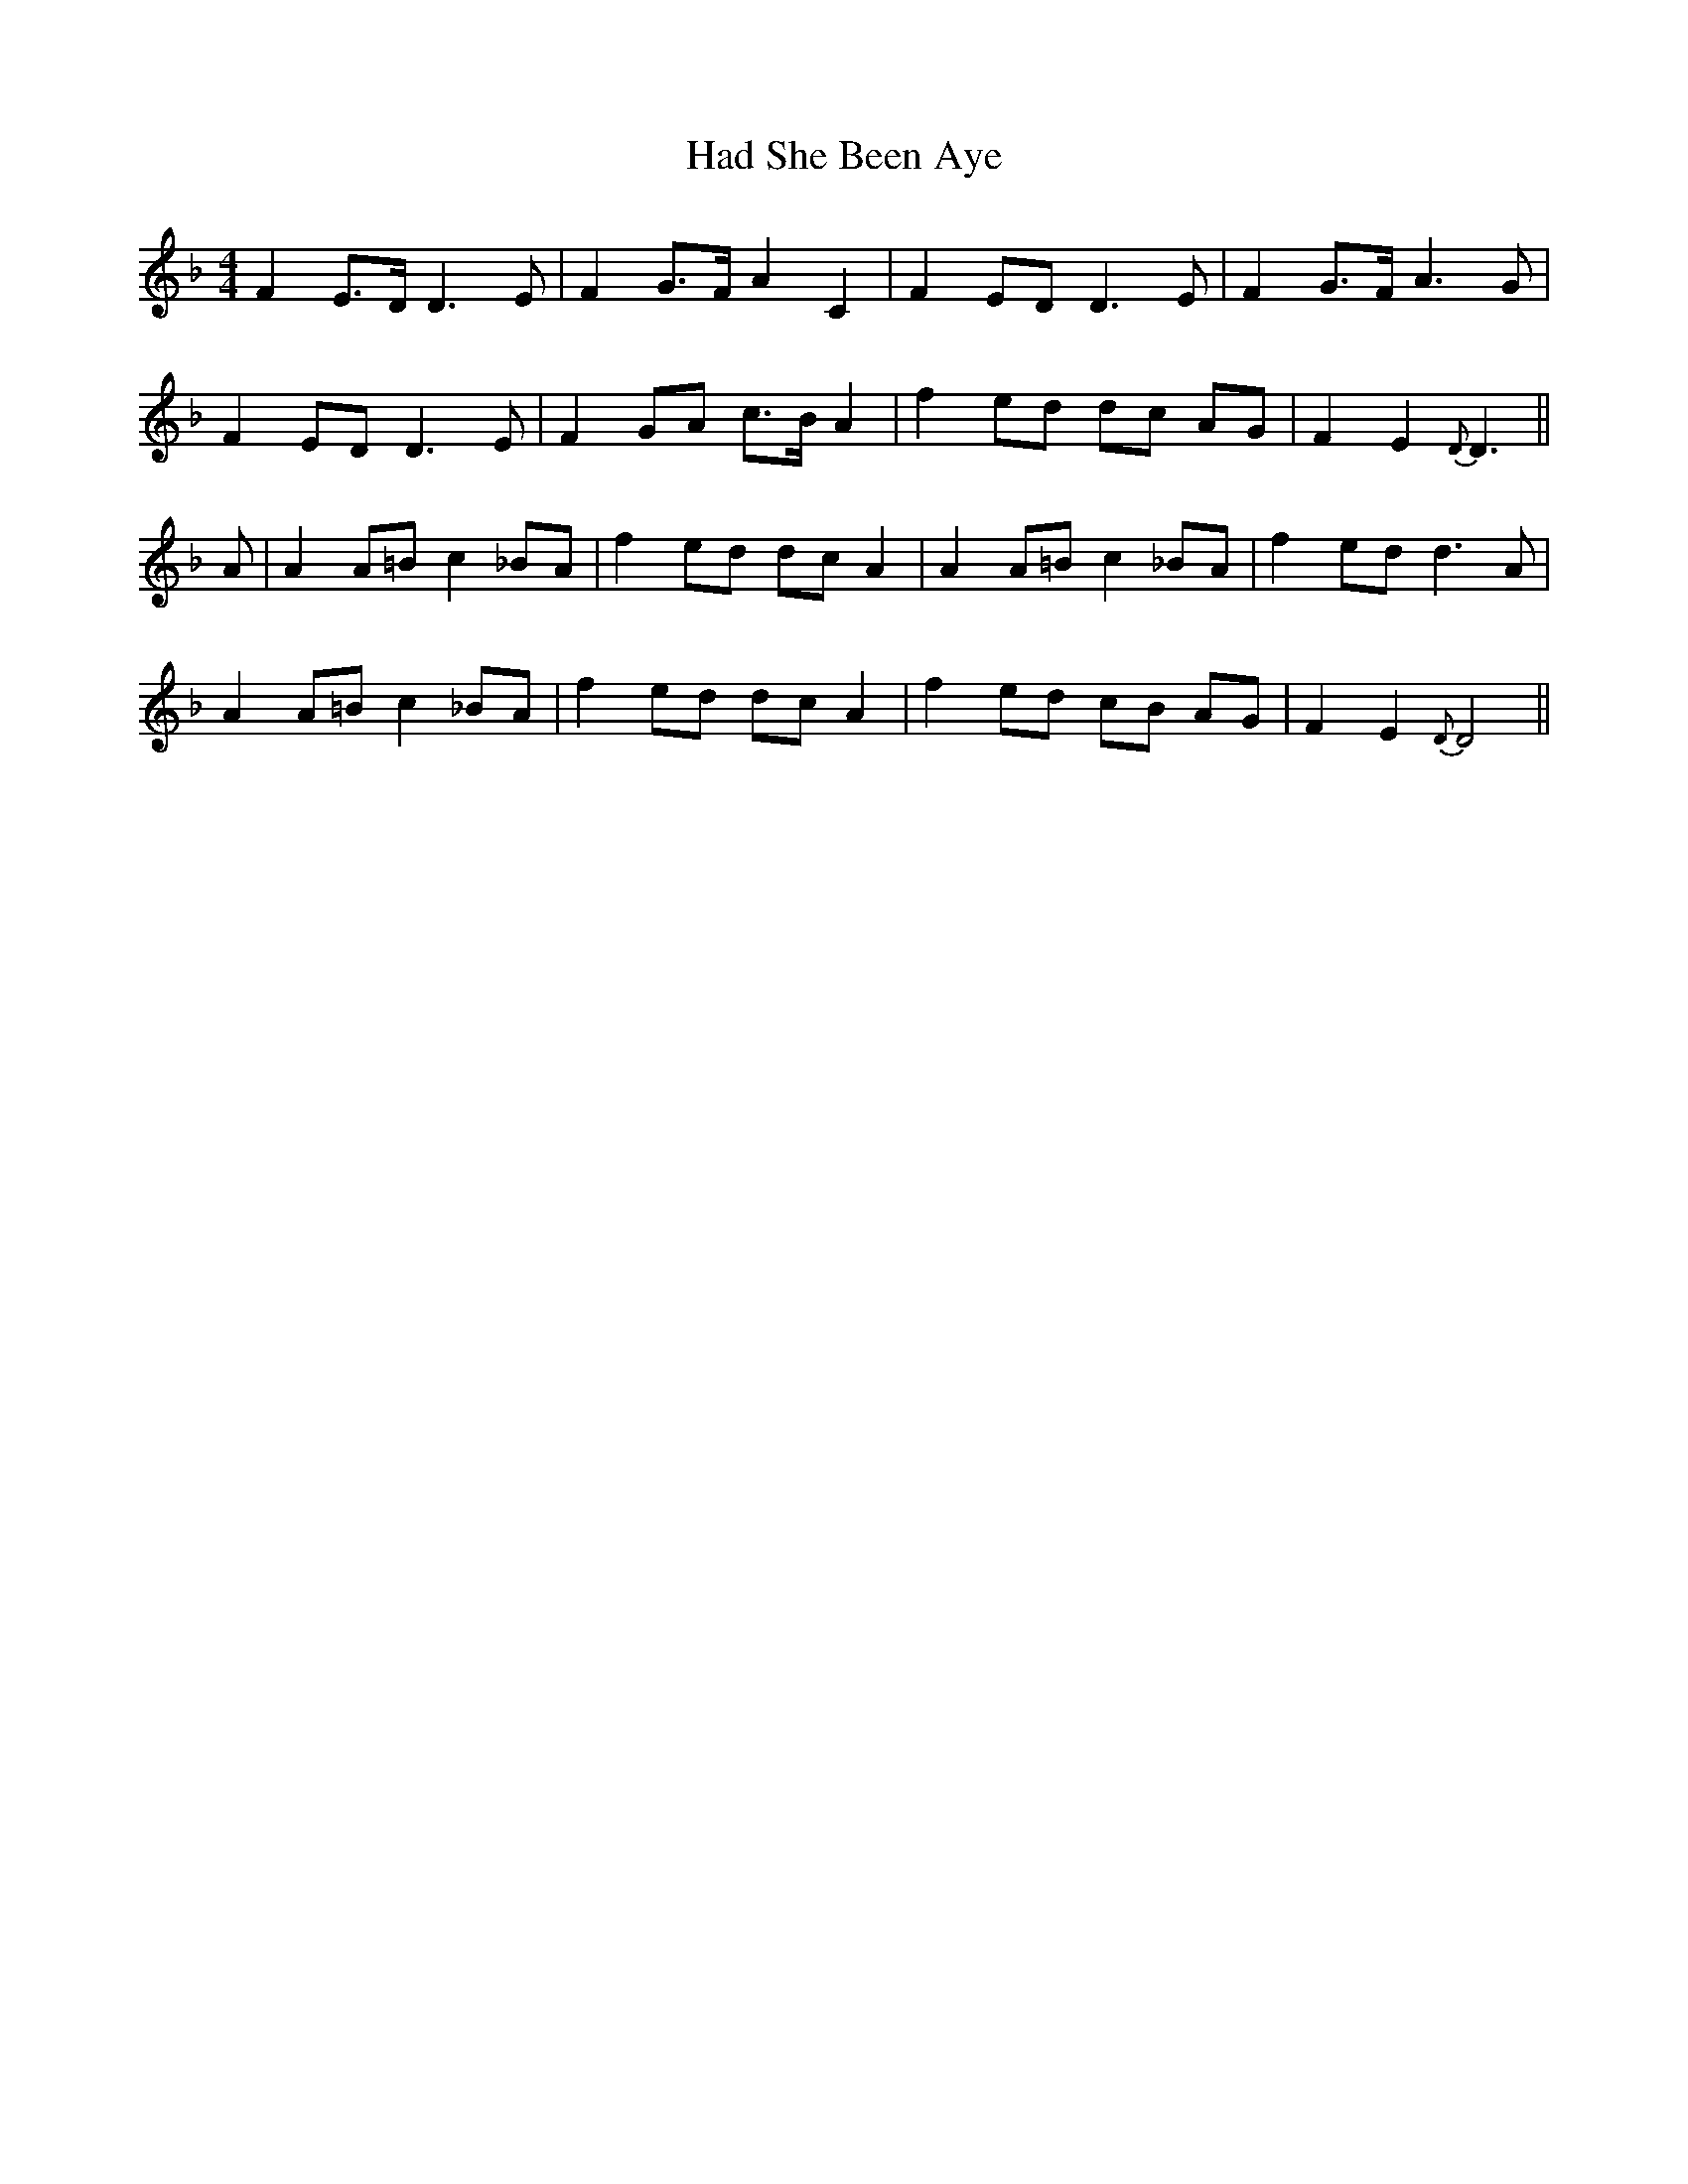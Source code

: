 X: 16427
T: Had She Been Aye
R: barndance
M: 4/4
K: Dminor
F2 E>D D3 E|F2 G>F A2 C2|F2 ED D3 E|F2 G>F A3 G|
F2 ED D3 E|F2 GA c>B A2|f2 ed dc AG|F2 E2 {D}D3||
A|A2 A=B c2 _BA|f2 ed dc A2|A2 A=B c2 _BA|f2 ed d3 A|
A2 A=B c2 _BA|f2 ed dc A2|f2 ed cB AG|F2 E2 {D}D4||


